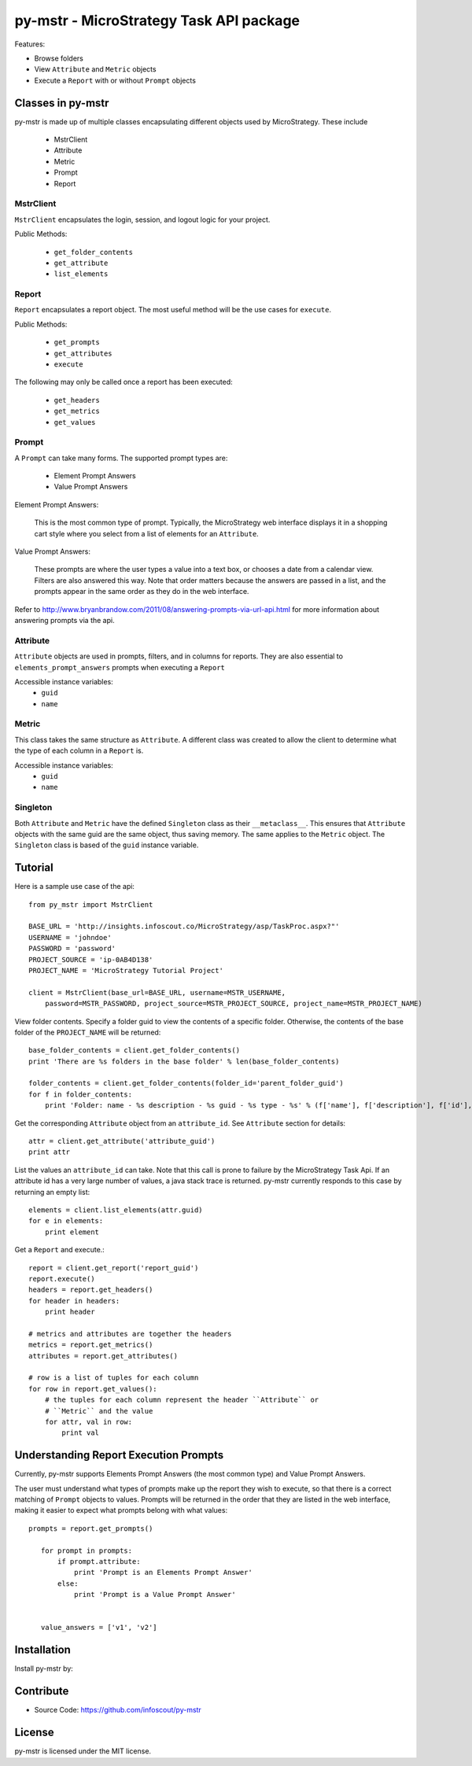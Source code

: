 .. default-domain:: py

===============================================
py-mstr - MicroStrategy Task API package
===============================================

Features:

- Browse folders
- View ``Attribute`` and ``Metric`` objects
- Execute a ``Report`` with or without ``Prompt`` objects


.. _classes

Classes in py-mstr
==================

py-mstr is made up of multiple classes encapsulating different objects used
by MicroStrategy. These include
    
    - MstrClient
    - Attribute
    - Metric
    - Prompt
    - Report

MstrClient
----------
``MstrClient`` encapsulates the login, session, and logout logic for your project.


Public Methods:
    
    - ``get_folder_contents``
    - ``get_attribute``
    - ``list_elements``

Report
------
``Report`` encapsulates a report object. The most useful method will be the
use cases for ``execute``.

Public Methods:

    - ``get_prompts``
    - ``get_attributes``
    - ``execute``

The following may only be called once a report has been executed:

    - ``get_headers``
    - ``get_metrics``
    - ``get_values``


Prompt
------

A ``Prompt`` can take many forms. The supported prompt types are:

    - Element Prompt Answers
    - Value Prompt Answers

Element Prompt Answers:
    
    This is the most common type of prompt. Typically, the MicroStrategy web interface displays it in a shopping cart style where you select from a list of elements for an ``Attribute``.

Value Prompt Answers:

    These prompts are where the user types a value into a text box, or chooses
    a date from a calendar view. Filters are also answered this way. Note that
    order matters because the answers are passed in a list, and the prompts appear
    in the same order as they do in the web interface.


Refer to http://www.bryanbrandow.com/2011/08/answering-prompts-via-url-api.html
for more information about answering prompts via the api.

Attribute
---------

``Attribute`` objects are used in prompts, filters, and in columns for reports.
They are also essential to ``elements_prompt_answers`` prompts when executing
a ``Report``


Accessible instance variables:
    - ``guid``
    - ``name``

Metric
------

This class takes the same structure as ``Attribute``. A different class was created
to allow the client to determine what the type of each column in a ``Report`` is.

Accessible instance variables:
    - ``guid``
    - ``name``

Singleton
---------

Both ``Attribute`` and ``Metric`` have the defined ``Singleton`` class as their
``__metaclass__``. This ensures that ``Attribute`` objects with the same guid
are the same object, thus saving memory. The same applies to the ``Metric``
object. The ``Singleton`` class is based of the ``guid`` instance variable.


.. _tutorial

Tutorial
========


Here is a sample use case of the api::

    from py_mstr import MstrClient
   
    BASE_URL = 'http://insights.infoscout.co/MicroStrategy/asp/TaskProc.aspx?"'
    USERNAME = 'johndoe'
    PASSWORD = 'password'
    PROJECT_SOURCE = 'ip-0AB4D138'
    PROJECT_NAME = 'MicroStrategy Tutorial Project'

    client = MstrClient(base_url=BASE_URL, username=MSTR_USERNAME,
        password=MSTR_PASSWORD, project_source=MSTR_PROJECT_SOURCE, project_name=MSTR_PROJECT_NAME)


View folder contents. Specify a folder guid to view the contents of a specific
folder. Otherwise, the contents of the base folder of the ``PROJECT_NAME`` will be returned::
    
    base_folder_contents = client.get_folder_contents()
    print 'There are %s folders in the base folder' % len(base_folder_contents)
    
    folder_contents = client.get_folder_contents(folder_id='parent_folder_guid')
    for f in folder_contents:
        print 'Folder: name - %s description - %s guid - %s type - %s' % (f['name'], f['description'], f['id'], f['type'])

Get the corresponding ``Attribute`` object from an ``attribute_id``. See ``Attribute`` section for details::
    
    attr = client.get_attribute('attribute_guid')
    print attr


List the values an ``attribute_id`` can take. Note that this call is prone to failure by the MicroStrategy Task Api. If an attribute id has a very large number of values,
a java stack trace is returned. py-mstr currently responds to this case by returning an empty list::

    elements = client.list_elements(attr.guid)
    for e in elements:
        print element


Get a ``Report`` and execute.::

    report = client.get_report('report_guid')
    report.execute()
    headers = report.get_headers()
    for header in headers:
        print header
    
    # metrics and attributes are together the headers
    metrics = report.get_metrics()
    attributes = report.get_attributes()

    # row is a list of tuples for each column
    for row in report.get_values():
        # the tuples for each column represent the header ``Attribute`` or 
        # ``Metric`` and the value
        for attr, val in row:
            print val

.. _execute-prompts

Understanding Report Execution Prompts
======================================

Currently, py-mstr supports Elements Prompt Answers (the most common
type) and Value Prompt Answers.

The user must understand what types of prompts make up the report
they wish to execute, so that there is a correct matching of ``Prompt``
objects to values. Prompts will be returned in the order that they are
listed in the web interface, making it easier to expect what prompts belong
with what values::

 prompts = report.get_prompts()

    for prompt in prompts:
        if prompt.attribute:
            print 'Prompt is an Elements Prompt Answer'
        else:
            print 'Prompt is a Value Prompt Answer'


    value_answers = ['v1', 'v2']
    

Installation
============

Install py-mstr by:


Contribute
==========

- Source Code: https://github.com/infoscout/py-mstr

License
=======

py-mstr is licensed under the MIT license.


